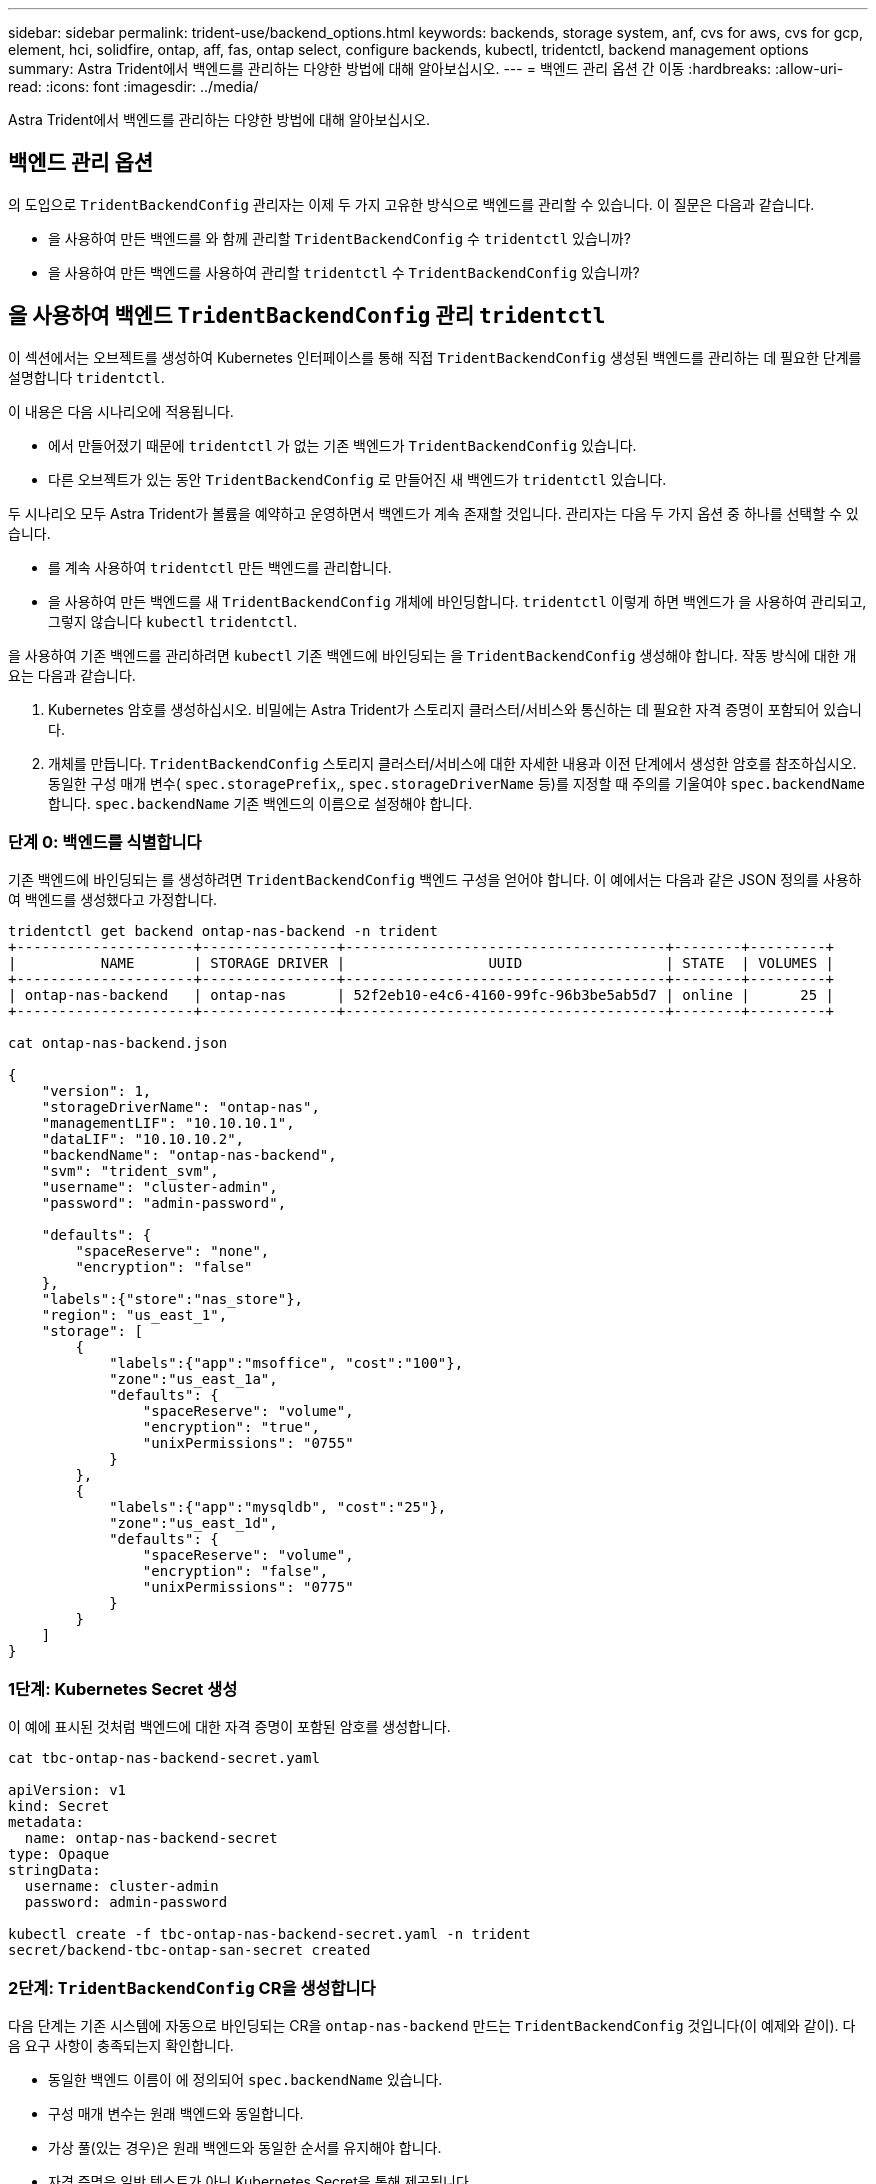 ---
sidebar: sidebar 
permalink: trident-use/backend_options.html 
keywords: backends, storage system, anf, cvs for aws, cvs for gcp, element, hci, solidfire, ontap, aff, fas, ontap select, configure backends, kubectl, tridentctl, backend management options 
summary: Astra Trident에서 백엔드를 관리하는 다양한 방법에 대해 알아보십시오. 
---
= 백엔드 관리 옵션 간 이동
:hardbreaks:
:allow-uri-read: 
:icons: font
:imagesdir: ../media/


[role="lead"]
Astra Trident에서 백엔드를 관리하는 다양한 방법에 대해 알아보십시오.



== 백엔드 관리 옵션

의 도입으로 `TridentBackendConfig` 관리자는 이제 두 가지 고유한 방식으로 백엔드를 관리할 수 있습니다. 이 질문은 다음과 같습니다.

* 을 사용하여 만든 백엔드를 와 함께 관리할 `TridentBackendConfig` 수 `tridentctl` 있습니까?
* 을 사용하여 만든 백엔드를 사용하여 관리할 `tridentctl` 수 `TridentBackendConfig` 있습니까?




== 을 사용하여 백엔드 `TridentBackendConfig` 관리 `tridentctl`

이 섹션에서는 오브젝트를 생성하여 Kubernetes 인터페이스를 통해 직접 `TridentBackendConfig` 생성된 백엔드를 관리하는 데 필요한 단계를 설명합니다 `tridentctl`.

이 내용은 다음 시나리오에 적용됩니다.

* 에서 만들어졌기 때문에 `tridentctl` 가 없는 기존 백엔드가 `TridentBackendConfig` 있습니다.
* 다른 오브젝트가 있는 동안 `TridentBackendConfig` 로 만들어진 새 백엔드가 `tridentctl` 있습니다.


두 시나리오 모두 Astra Trident가 볼륨을 예약하고 운영하면서 백엔드가 계속 존재할 것입니다. 관리자는 다음 두 가지 옵션 중 하나를 선택할 수 있습니다.

* 를 계속 사용하여 `tridentctl` 만든 백엔드를 관리합니다.
* 을 사용하여 만든 백엔드를 새 `TridentBackendConfig` 개체에 바인딩합니다. `tridentctl` 이렇게 하면 백엔드가 을 사용하여 관리되고, 그렇지 않습니다 `kubectl` `tridentctl`.


을 사용하여 기존 백엔드를 관리하려면 `kubectl` 기존 백엔드에 바인딩되는 을 `TridentBackendConfig` 생성해야 합니다. 작동 방식에 대한 개요는 다음과 같습니다.

. Kubernetes 암호를 생성하십시오. 비밀에는 Astra Trident가 스토리지 클러스터/서비스와 통신하는 데 필요한 자격 증명이 포함되어 있습니다.
. 개체를 만듭니다. `TridentBackendConfig` 스토리지 클러스터/서비스에 대한 자세한 내용과 이전 단계에서 생성한 암호를 참조하십시오. 동일한 구성 매개 변수( `spec.storagePrefix`,, `spec.storageDriverName` 등)를 지정할 때 주의를 기울여야 `spec.backendName` 합니다. `spec.backendName` 기존 백엔드의 이름으로 설정해야 합니다.




=== 단계 0: 백엔드를 식별합니다

기존 백엔드에 바인딩되는 를 생성하려면 `TridentBackendConfig` 백엔드 구성을 얻어야 합니다. 이 예에서는 다음과 같은 JSON 정의를 사용하여 백엔드를 생성했다고 가정합니다.

[listing]
----
tridentctl get backend ontap-nas-backend -n trident
+---------------------+----------------+--------------------------------------+--------+---------+
|          NAME       | STORAGE DRIVER |                 UUID                 | STATE  | VOLUMES |
+---------------------+----------------+--------------------------------------+--------+---------+
| ontap-nas-backend   | ontap-nas      | 52f2eb10-e4c6-4160-99fc-96b3be5ab5d7 | online |      25 |
+---------------------+----------------+--------------------------------------+--------+---------+

cat ontap-nas-backend.json

{
    "version": 1,
    "storageDriverName": "ontap-nas",
    "managementLIF": "10.10.10.1",
    "dataLIF": "10.10.10.2",
    "backendName": "ontap-nas-backend",
    "svm": "trident_svm",
    "username": "cluster-admin",
    "password": "admin-password",

    "defaults": {
        "spaceReserve": "none",
        "encryption": "false"
    },
    "labels":{"store":"nas_store"},
    "region": "us_east_1",
    "storage": [
        {
            "labels":{"app":"msoffice", "cost":"100"},
            "zone":"us_east_1a",
            "defaults": {
                "spaceReserve": "volume",
                "encryption": "true",
                "unixPermissions": "0755"
            }
        },
        {
            "labels":{"app":"mysqldb", "cost":"25"},
            "zone":"us_east_1d",
            "defaults": {
                "spaceReserve": "volume",
                "encryption": "false",
                "unixPermissions": "0775"
            }
        }
    ]
}
----


=== 1단계: Kubernetes Secret 생성

이 예에 표시된 것처럼 백엔드에 대한 자격 증명이 포함된 암호를 생성합니다.

[listing]
----
cat tbc-ontap-nas-backend-secret.yaml

apiVersion: v1
kind: Secret
metadata:
  name: ontap-nas-backend-secret
type: Opaque
stringData:
  username: cluster-admin
  password: admin-password

kubectl create -f tbc-ontap-nas-backend-secret.yaml -n trident
secret/backend-tbc-ontap-san-secret created
----


=== 2단계: `TridentBackendConfig` CR을 생성합니다

다음 단계는 기존 시스템에 자동으로 바인딩되는 CR을 `ontap-nas-backend` 만드는 `TridentBackendConfig` 것입니다(이 예제와 같이). 다음 요구 사항이 충족되는지 확인합니다.

* 동일한 백엔드 이름이 에 정의되어 `spec.backendName` 있습니다.
* 구성 매개 변수는 원래 백엔드와 동일합니다.
* 가상 풀(있는 경우)은 원래 백엔드와 동일한 순서를 유지해야 합니다.
* 자격 증명은 일반 텍스트가 아닌 Kubernetes Secret을 통해 제공됩니다.


이 경우 는 `TridentBackendConfig` 다음과 같이 표시됩니다.

[listing]
----
cat backend-tbc-ontap-nas.yaml
apiVersion: trident.netapp.io/v1
kind: TridentBackendConfig
metadata:
  name: tbc-ontap-nas-backend
spec:
  version: 1
  storageDriverName: ontap-nas
  managementLIF: 10.10.10.1
  dataLIF: 10.10.10.2
  backendName: ontap-nas-backend
  svm: trident_svm
  credentials:
    name: mysecret
  defaults:
    spaceReserve: none
    encryption: 'false'
  labels:
    store: nas_store
  region: us_east_1
  storage:
  - labels:
      app: msoffice
      cost: '100'
    zone: us_east_1a
    defaults:
      spaceReserve: volume
      encryption: 'true'
      unixPermissions: '0755'
  - labels:
      app: mysqldb
      cost: '25'
    zone: us_east_1d
    defaults:
      spaceReserve: volume
      encryption: 'false'
      unixPermissions: '0775'

kubectl create -f backend-tbc-ontap-nas.yaml -n trident
tridentbackendconfig.trident.netapp.io/tbc-ontap-nas-backend created
----


=== 3단계: CR의 상태를 확인합니다 `TridentBackendConfig`

를 생성한 후에는 `TridentBackendConfig` 해당 단계가 되어야 `Bound`합니다. 또한 기존 백엔드의 백엔드 이름과 UUID도 동일하게 반영되어야 합니다.

[listing]
----
kubectl get tbc tbc-ontap-nas-backend -n trident
NAME                   BACKEND NAME          BACKEND UUID                           PHASE   STATUS
tbc-ontap-nas-backend  ontap-nas-backend     52f2eb10-e4c6-4160-99fc-96b3be5ab5d7   Bound   Success

#confirm that no new backends were created (i.e., TridentBackendConfig did not end up creating a new backend)
tridentctl get backend -n trident
+---------------------+----------------+--------------------------------------+--------+---------+
|          NAME       | STORAGE DRIVER |                 UUID                 | STATE  | VOLUMES |
+---------------------+----------------+--------------------------------------+--------+---------+
| ontap-nas-backend   | ontap-nas      | 52f2eb10-e4c6-4160-99fc-96b3be5ab5d7 | online |      25 |
+---------------------+----------------+--------------------------------------+--------+---------+
----
이제 백엔드가 객체를 사용하여 완전히 `tbc-ontap-nas-backend` `TridentBackendConfig` 관리됩니다.



== 을 사용하여 백엔드 `tridentctl` 관리 `TridentBackendConfig`

 `tridentctl` 을 사용하여 만든 백엔드를 나열하는 데 사용할 수 `TridentBackendConfig` 있습니다. 또한 관리자는 `spec.deletionPolicy` 를 삭제하고 `TridentBackendConfig` 로 설정하여 `retain` 이러한 백엔드를 완전히 관리하도록 선택할 수도 `tridentctl` 있습니다.



=== 단계 0: 백엔드를 식별합니다

예를 들어 다음 백엔드가 을 사용하여 생성된 것으로 `TridentBackendConfig` 가정합니다.

[listing]
----
kubectl get tbc backend-tbc-ontap-san -n trident -o wide
NAME                    BACKEND NAME        BACKEND UUID                           PHASE   STATUS    STORAGE DRIVER   DELETION POLICY
backend-tbc-ontap-san   ontap-san-backend   81abcb27-ea63-49bb-b606-0a5315ac5f82   Bound   Success   ontap-san        delete

tridentctl get backend ontap-san-backend -n trident
+-------------------+----------------+--------------------------------------+--------+---------+
|       NAME        | STORAGE DRIVER |                 UUID                 | STATE  | VOLUMES |
+-------------------+----------------+--------------------------------------+--------+---------+
| ontap-san-backend | ontap-san      | 81abcb27-ea63-49bb-b606-0a5315ac5f82 | online |      33 |
+-------------------+----------------+--------------------------------------+--------+---------+
----
출력에서 이 성공적으로 생성되었으며 백엔드에 바인딩되어 있는 것으로 `TridentBackendConfig` 보입니다[백엔드의 UUID 관찰].



=== 1단계: 확인이 `deletionPolicy` 로 설정되어 있습니다 `retain`

의 가치를 `deletionPolicy` 살펴보겠습니다. 이 설정은 로 `retain`설정해야 합니다. 이렇게 하면 CR이 삭제되어도 `TridentBackendConfig` 백엔드 정의가 계속 존재하며 로 관리할 수 `tridentctl` 있습니다.

[listing]
----
kubectl get tbc backend-tbc-ontap-san -n trident -o wide
NAME                    BACKEND NAME        BACKEND UUID                           PHASE   STATUS    STORAGE DRIVER   DELETION POLICY
backend-tbc-ontap-san   ontap-san-backend   81abcb27-ea63-49bb-b606-0a5315ac5f82   Bound   Success   ontap-san        delete

# Patch value of deletionPolicy to retain
kubectl patch tbc backend-tbc-ontap-san --type=merge -p '{"spec":{"deletionPolicy":"retain"}}' -n trident
tridentbackendconfig.trident.netapp.io/backend-tbc-ontap-san patched

#Confirm the value of deletionPolicy
kubectl get tbc backend-tbc-ontap-san -n trident -o wide
NAME                    BACKEND NAME        BACKEND UUID                           PHASE   STATUS    STORAGE DRIVER   DELETION POLICY
backend-tbc-ontap-san   ontap-san-backend   81abcb27-ea63-49bb-b606-0a5315ac5f82   Bound   Success   ontap-san        retain
----

NOTE: 가 로 설정되지 `retain` 않은 경우 다음 단계를 진행하지 마십시오. `deletionPolicy`



=== 2단계: `TridentBackendConfig` CR을 삭제합니다

마지막 단계는 CR을 삭제하는 `TridentBackendConfig` 것입니다. 가 로 설정되어 `retain` 있는지 확인한 후 `deletionPolicy` 다음 작업을 계속 진행할 수 있습니다.

[listing]
----
kubectl delete tbc backend-tbc-ontap-san -n trident
tridentbackendconfig.trident.netapp.io "backend-tbc-ontap-san" deleted

tridentctl get backend ontap-san-backend -n trident
+-------------------+----------------+--------------------------------------+--------+---------+
|       NAME        | STORAGE DRIVER |                 UUID                 | STATE  | VOLUMES |
+-------------------+----------------+--------------------------------------+--------+---------+
| ontap-san-backend | ontap-san      | 81abcb27-ea63-49bb-b606-0a5315ac5f82 | online |      33 |
+-------------------+----------------+--------------------------------------+--------+---------+
----
오브젝트를 삭제할 때 `TridentBackendConfig` Astra Trident는 백엔드 자체를 실제로 삭제하지 않고 기존 오브젝트를 단순히 제거합니다.
